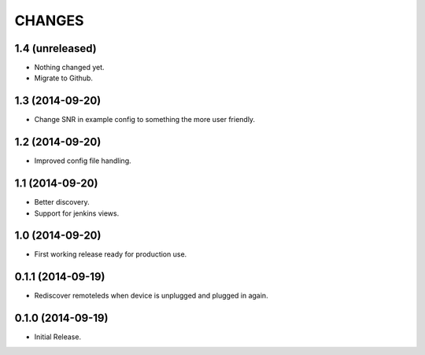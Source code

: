 =======
CHANGES
=======

1.4 (unreleased)
================

- Nothing changed yet.

- Migrate to Github.


1.3 (2014-09-20)
================

- Change SNR in example config to something the more user friendly.


1.2 (2014-09-20)
================

- Improved config file handling.


1.1 (2014-09-20)
================

- Better discovery.
- Support for jenkins views.


1.0 (2014-09-20)
================

- First working release ready for production use.


0.1.1 (2014-09-19)
==================

- Rediscover remoteleds when device is unplugged and plugged in again.


0.1.0 (2014-09-19)
==================

- Initial Release.
